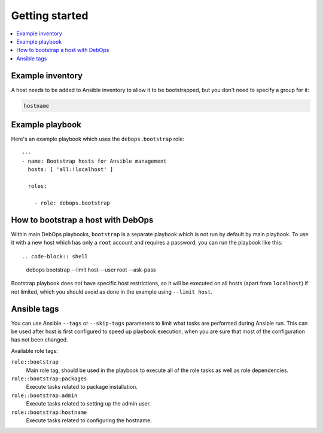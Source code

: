 Getting started
===============

.. contents::
   :local:

Example inventory
-----------------

A host needs to be added to Ansible inventory to allow it to be bootstrapped,
but you don't need to specify a group for it:

.. code-block:: none

    hostname

Example playbook
----------------

Here's an example playbook which uses the ``debops.bootstrap`` role::

    ---
    - name: Bootstrap hosts for Ansible management
      hosts: [ 'all:!localhost' ]

      roles:

        - role: debops.bootstrap

How to bootstrap a host with DebOps
-----------------------------------

Within main DebOps playbooks, ``bootstrap`` is a separate playbook which is not
run by default by main playbook. To use it with a new host which has only
a ``root`` account and requires a password, you can run the playbook like this::

.. code-block:: shell

    debops bootstrap --limit host --user root --ask-pass

Bootstrap playbook does not have specific host restrictions, so it will be
executed on all hosts (apart from ``localhost``) if not limited, which you
should avoid as done in the example using ``--limit host``.

Ansible tags
------------

You can use Ansible ``--tags`` or ``--skip-tags`` parameters to limit what
tasks are performed during Ansible run. This can be used after host is first
configured to speed up playbook execution, when you are sure that most of the
configuration has not been changed.

Available role tags:

``role::bootstrap``
  Main role tag, should be used in the playbook to execute all of the role
  tasks as well as role dependencies.

``role::bootstrap:packages``
  Execute tasks related to package installation.

``role::bootstrap:admin``
  Execute tasks related to setting up the admin user.

``role::bootstrap:hostname``
  Execute tasks related to configuring the hostname.
